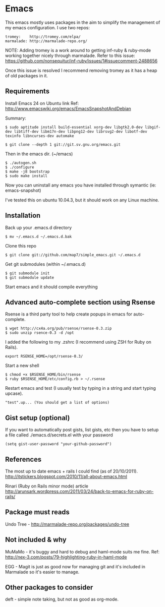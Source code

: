 * Emacs

This emacs mostly uses packages in the aim to simplify the management of my emacs configuration. I use two repos:

: tromey:    http://tromey.com/elpa/
: marmalade: http://marmalade-repo.org/

NOTE: Adding tromey is a work around to getting inf-ruby & ruby-mode working together nicely through marmalade. Refer to this issue:
https://github.com/nonsequitur/inf-ruby/issues/1#issuecomment-2488656

Once this issue is resolved I recommend removing tromey as it has a heap of old packages in it.

** Requirements

Install Emacs 24 on Ubuntu link
Ref: http://www.emacswiki.org/emacs/EmacsSnapshotAndDebian

Summary:
: $ sudo aptitude install build-essential xorg-dev libgtk2.0-dev libgif-dev libtiff-dev libm17n-dev libpng12-dev librsvg2-dev libotf-dev texinfo libncurses-dev automake

: $ git clone --depth 1 git://git.sv.gnu.org/emacs.git

Then in the emacs dir. (~/emacs)
: $ ./autogen.sh
: $ ./configure
: $ make -j8 bootstrap
: $ sudo make install

Now you can uninstall any emacs you have installed through symantic (ie: emacs-snapshot)

I've tested this on ubuntu 10.04.3, but it should work on any Linux machine.

** Installation

Back up your .emacs.d directory
: $ mv ~/.emacs.d ~/.emacs.d.bak

Clone this repo
: $ git clone git://github.com/map7/simple_emacs.git ~/.emacs.d

Get git submodules (within ~/.emacs.d)
: $ git submodule init
: $ git submodule update

Start emacs and it should compile everything

** Advanced auto-complete section using Rsense

Rsense is a third party tool to help create popups in emacs for auto-complete.
: $ wget http://cx4a.org/pub/rsense/rsense-0.3.zip
: $ sudo unzip rsence-0.3 -d /opt

I added the following to my .zshrc (I recommend using ZSH for Ruby on Rails).
: export RSENSE_HOME=/opt/rsense-0.3/

Start a new shell
: $ chmod +x $RSENSE_HOME/bin/rsense
: $ ruby $RSENSE_HOME/etc/config.rb > ~/.rsense

Restart emacs and test (I usually test by typing in a string and start typing upcase).
: "test".up... (You should get a list of options)

** Gist setup (optional)
If you want to automatically post gists, list gists, etc then you have to setup a file called ./emacs.d/secrets.el with your password

: (setq gist-user-password "your-github-password")

** References

The most up to date emacs + rails I could find (as of 20/10/2011).
http://itstickers.blogspot.com/2010/11/all-about-emacs.html

Rinari (Ruby on Rails minor mode) article
http://arunsark.wordpress.com/2011/03/24/back-to-emacs-for-ruby-on-rails/

** Package must reads

Undo Tree - http://marmalade-repo.org/packages/undo-tree
** Not included & why
MuMaMo - it's buggy and hard to debug and haml-mode suits me fine.
Ref: http://nex-3.com/posts/79-highlighting-ruby-in-haml-mode

EGG - Magit is just as good now for managing git and it's included in Marmalade so it's easier to manage.
** Other packages to consider
   deft - simple note taking, but not as good as org-mode.
